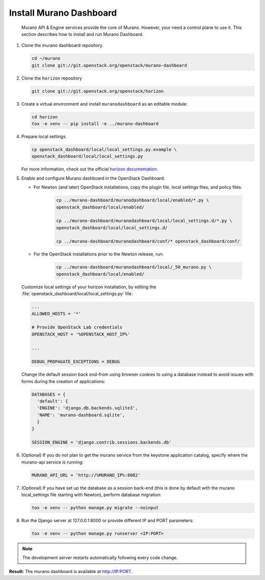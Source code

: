 ..
      Copyright 2014 Mirantis, Inc.

      Licensed under the Apache License, Version 2.0 (the "License"); you may
      not use this file except in compliance with the License. You may obtain
      a copy of the License at

          http://www.apache.org/licenses/LICENSE-2.0

      Unless required by applicable law or agreed to in writing, software
      distributed under the License is distributed on an "AS IS" BASIS, WITHOUT
      WARRANTIES OR CONDITIONS OF ANY KIND, either express or implied. See the
      License for the specific language governing permissions and limitations
      under the License.

Install Murano Dashboard
========================

 Murano API & Engine services provide the core of Murano. However, your need a
 control plane to use it. This section describes how to install and run Murano
 Dashboard.

#.  Clone the murano dashboard repository.

    .. code-block:: console

        cd ~/murano
        git clone git://git.openstack.org/openstack/murano-dashboard
    ..

#.  Clone the ``horizon`` repository

    .. code-block:: console

        git clone git://git.openstack.org/openstack/horizon
    ..

#.  Create a virtual environment and install ``muranodashboard`` as an editable
    module:

    .. code-block:: console

        cd horizon
        tox -e venv -- pip install -e ../murano-dashboard
    ..

#.  Prepare local settings.

    .. code-block:: console

        cp openstack_dashboard/local/local_settings.py.example \
        openstack_dashboard/local/local_settings.py
    ..

    For more information, check out the official
    `horizon documentation <http://docs.openstack.org/developer/horizon/topics/settings.html#openstack-settings-partial>`_.

#.  Enable and configure Murano dashboard in the OpenStack Dashboard:

    *  For Newton (and later) OpenStack installations, copy the plugin file,
       local settings files, and policy files.

        .. code-block:: console

            cp ../murano-dashboard/muranodashboard/local/enabled/*.py \
            openstack_dashboard/local/enabled/

            cp ../murano-dashboard/muranodashboard/local/local_settings.d/*.py \
            openstack_dashboard/local/local_settings.d/

            cp ../murano-dashboard/muranodashboard/conf/* openstack_dashboard/conf/
        ..

    *  For the OpenStack installations prior to the Newton release, run:

        .. code-block:: console

            cp ../murano-dashboard/muranodashboard/local/_50_murano.py \
            openstack_dashboard/local/enabled/
        ..

    Customize local settings of your horizon installation, by editing the
    :file:`openstack_dashboard/local/local_settings.py` file:

    .. code-block:: python

        ...
        ALLOWED_HOSTS = '*'

        # Provide OpenStack Lab credentials
        OPENSTACK_HOST = '%OPENSTACK_HOST_IP%'

        ...

        DEBUG_PROPAGATE_EXCEPTIONS = DEBUG
    ..

    Change the default session back end-from using browser cookies to using a
    database instead to avoid issues with forms during the creation of
    applications:

    .. code-block:: python

        DATABASES = {
          'default': {
          'ENGINE': 'django.db.backends.sqlite3',
          'NAME': 'murano-dashboard.sqlite',
          }
        }

        SESSION_ENGINE = 'django.contrib.sessions.backends.db'
    ..

#.  (Optional) If you do not plan to get the murano service from the keystone
    application catalog, specify where the murano-api service is running:

    .. code-block:: python

        MURANO_API_URL = 'http://%MURANO_IP%:8082'
    ..

#.  (Optional) If you have set up the database as a session back-end (this is
    done by default with the murano local_settings file starting with Newton),
    perform database migration:

    .. code-block:: console

        tox -e venv -- python manage.py migrate --noinput
    ..

#.  Run the Django server at 127.0.0.1:8000 or provide different IP and PORT
    parameters:

    .. code-block:: console

        tox -e venv -- python manage.py runserver <IP:PORT>
    ..

.. note::

    The development server restarts automatically following every code change.
..

**Result:** The murano dashboard is available at http://IP:PORT.
